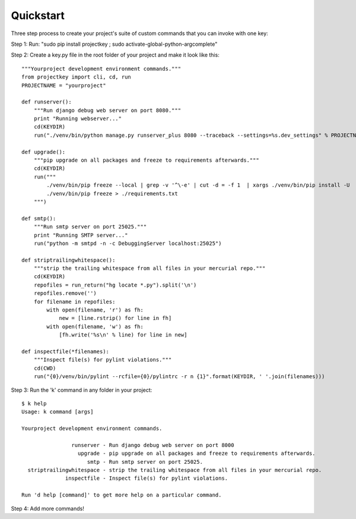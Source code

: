 Quickstart
==========


Three step process to create your project's suite of custom commands that you can invoke with one key:

Step 1: Run: "sudo pip install projectkey ; sudo activate-global-python-argcomplete"

Step 2: Create a key.py file in the root folder of your project and make it look like this::
    
    """Yourproject development environment commands."""
    from projectkey import cli, cd, run
    PROJECTNAME = "yourproject"
        
    def runserver():
        """Run django debug web server on port 8080."""
        print "Running webserver..."
        cd(KEYDIR)
        run("./venv/bin/python manage.py runserver_plus 8080 --traceback --settings=%s.dev_settings" % PROJECTNAME)

    def upgrade():
        """pip upgrade on all packages and freeze to requirements afterwards."""
        cd(KEYDIR)
        run("""
            ./venv/bin/pip freeze --local | grep -v '^\-e' | cut -d = -f 1  | xargs ./venv/bin/pip install -U
            ./venv/bin/pip freeze > ./requirements.txt
        """)

    def smtp():
        """Run smtp server on port 25025."""
        print "Running SMTP server..."
        run("python -m smtpd -n -c DebuggingServer localhost:25025")
    
    def striptrailingwhitespace():
        """strip the trailing whitespace from all files in your mercurial repo."""
        cd(KEYDIR)
        repofiles = run_return("hg locate *.py").split('\n')
        repofiles.remove('')
        for filename in repofiles:
            with open(filename, 'r') as fh:
                new = [line.rstrip() for line in fh]
            with open(filename, 'w') as fh:
                [fh.write('%s\n' % line) for line in new]

    def inspectfile(*filenames):
        """Inspect file(s) for pylint violations."""
        cd(CWD)
        run("{0}/venv/bin/pylint --rcfile={0}/pylintrc -r n {1}".format(KEYDIR, ' '.join(filenames)))

Step 3: Run the 'k' command in any folder in your project::

    $ k help
    Usage: k command [args]
    
    Yourproject development environment commands.
    
                    runserver - Run django debug web server on port 8000
                      upgrade - pip upgrade on all packages and freeze to requirements afterwards.
                         smtp - Run smtp server on port 25025.
      striptrailingwhitespace - strip the trailing whitespace from all files in your mercurial repo.
                  inspectfile - Inspect file(s) for pylint violations.
    
    Run 'd help [command]' to get more help on a particular command.

Step 4: Add more commands!